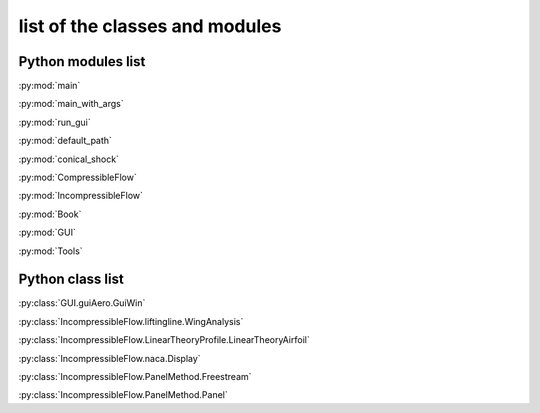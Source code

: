 .. index:: Python; modules
.. index:: Python; classes

********************************************
list of the classes and modules
********************************************

.. _list_modules:

Python modules list
####################


:py:mod:`main`

:py:mod:`main_with_args`

:py:mod:`run_gui`

:py:mod:`default_path`

:py:mod:`conical_shock`

:py:mod:`CompressibleFlow` 

:py:mod:`IncompressibleFlow` 

:py:mod:`Book` 

:py:mod:`GUI` 

:py:mod:`Tools` 


Python class list
#################


:py:class:`GUI.guiAero.GuiWin`

:py:class:`IncompressibleFlow.liftingline.WingAnalysis`

:py:class:`IncompressibleFlow.LinearTheoryProfile.LinearTheoryAirfoil`

:py:class:`IncompressibleFlow.naca.Display`

:py:class:`IncompressibleFlow.PanelMethod.Freestream`

:py:class:`IncompressibleFlow.PanelMethod.Panel`


